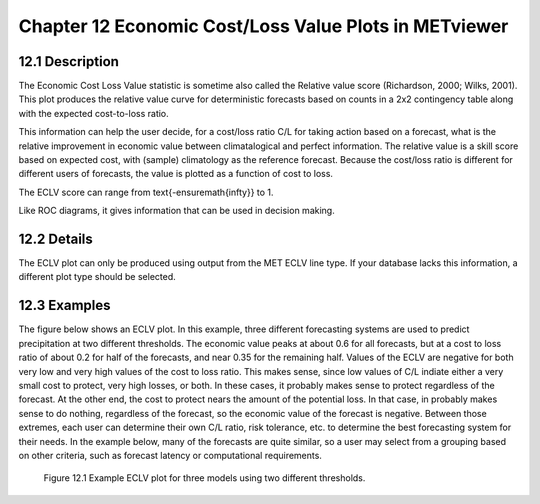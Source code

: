 Chapter 12 Economic Cost/Loss Value Plots in METviewer
======================================================

12.1 Description
----------------

The Economic Cost Loss Value statistic is sometime also called the Relative value score (Richardson, 2000; Wilks, 2001). This plot produces the relative value curve for deterministic forecasts based on counts in a 2x2 contingency table along with the expected cost-to-loss ratio. 

This information can help the user decide, for a cost/loss ratio C/L for taking action based on a forecast, what is the relative improvement in economic value between climatalogical and perfect information. The relative value is a skill score based on expected cost, with (sample) climatology as the reference forecast. Because the cost/loss ratio is different for different users of forecasts, the value is plotted as a function of cost to loss.

The ECLV score can range from \text{-\ensuremath{\infty}} to 1.

Like ROC diagrams, it gives information that can be used in decision making.

12.2 Details
------------

The ECLV plot can only be produced using output from the MET ECLV line type. If your database lacks this information, a different plot type should be selected. 

12.3 Examples
-------------

The figure below shows an ECLV plot. In this example, three different forecasting systems are used to predict precipitation at two different thresholds. The economic value peaks at about 0.6 for all forecasts, but at a cost to loss ratio of about 0.2 for half of the forecasts, and near 0.35 for the remaining half. Values of the ECLV are negative for both very low and very high values of the cost to loss ratio. This makes sense, since low values of C/L indiate either a very small cost to protect, very high losses, or both. In these cases, it probably makes sense to protect regardless of the forecast. At the other end, the cost to protect nears the amount of the potential loss. In that case, in probably makes sense to do nothing, regardless of the forecast, so the economic value of the forecast is negative. Between those extremes, each user can determine their own C/L ratio, risk tolerance, etc. to determine the best forecasting system for their needs. In the example below, many of the forecasts are quite similar, so a user may select from a grouping based on other criteria, such as forecast latency or computational requirements.

.. figure:: econ.png

	    Figure 12.1 Example ECLV plot for three models using two different thresholds.
